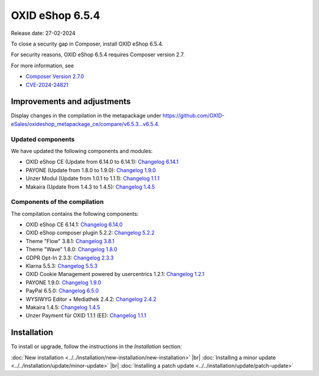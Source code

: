 OXID eShop 6.5.4
================

Release date: 27-02-2024

To close a security gap in Composer, install OXID eShop 6.5.4.

For security reasons, OXID eShop 6.5.4 requires Composer version 2.7.

For more information, see

* `Composer Version 2.7.0 <https://github.com/composer/composer/releases/tag/2.7.0>`_
* `CVE-2024-24821 <https://nvd.nist.gov/vuln/detail/CVE-2024-24821>`_


Improvements and adjustments
----------------------------

Display changes in the compilation in the metapackage under `<https://github.com/OXID-eSales/oxideshop_metapackage_ce/compare/v6.5.3...v6.5.4>`_.

.. todo: #HR: Corrections`?
    Display corrections in the bugtracker under https://bugs.oxid-esales.com/changelog_page.php?version_id=725.

Updated components
^^^^^^^^^^^^^^^^^^

.. todo: #HR: Komponenten aktualisiert?

We have updated the following components and modules:

* OXID eShop CE (Update from 6.14.0 to 6.14.1): `Changelog 6.14.1 <https://github.com/OXID-eSales/oxideshop_ce/blob/v6.14.1/CHANGELOG.md>`_
* PAYONE (Update from 1.8.0 to 1.9.0): `Changelog 1.9.0 <https://github.com/PAYONE-GmbH/oxid-6/blob/v1.9.0/Changelog.txt>`_
* Unzer Modul (Update from 1.0.1 to 1.1.1): `Changelog 1.1.1 <https://github.com/OXID-eSales/unzer-module/blob/v1.1.1/CHANGELOG.md>`_
* Makaira (Update from 1.4.3 to 1.4.5): `Changelog 1.4.5 <https://github.com/MakairaIO/oxid-connect-essential/blob/1.4.5/CHANGELOG.md>`_


Components of the compilation
^^^^^^^^^^^^^^^^^^^^^^^^^^^^^

The compilation contains the following components:

* OXID eShop CE 6.14.1: `Changelog 6.14.0 <https://github.com/OXID-eSales/oxideshop_ce/blob/v6.14.0/CHANGELOG.md>`_
* OXID eShop composer plugin 5.2.2: `Changelog 5.2.2 <https://github.com/OXID-eSales/oxideshop_composer_plugin/blob/v5.2.2/CHANGELOG.md>`_
* Theme "Flow" 3.8.1: `Changelog 3.8.1 <https://github.com/OXID-eSales/flow_theme/blob/v3.8.1/CHANGELOG.md>`_
* Theme "Wave" 1.8.0: `Changelog 1.8.0 <https://github.com/OXID-eSales/wave-theme/blob/v1.8.0/CHANGELOG.md>`_
* GDPR Opt-In 2.3.3: `Changelog 2.3.3 <https://github.com/OXID-eSales/gdpr-optin-module/blob/v2.3.3/CHANGELOG.md>`_
* Klarna 5.5.3: `Changelog 5.5.3 <https://github.com/topconcepts/OXID-Klarna-6/blob/v5.5.3/CHANGELOG.md>`_
* OXID Cookie Management powered by usercentrics 1.2.1: `Changelog 1.2.1 <https://github.com/OXID-eSales/usercentrics/blob/v1.2.1/CHANGELOG.md>`_
* PAYONE 1.9.0: `Changelog 1.9.0 <https://github.com/PAYONE-GmbH/oxid-6/blob/v1.9.0/Changelog.txt>`_
* PayPal 6.5.0: `Changelog 6.5.0 <https://github.com/OXID-eSales/paypal/blob/v6.5.0/CHANGELOG.md>`_
* WYSIWYG Editor + Mediathek 2.4.2: `Changelog 2.4.2 <https://github.com/OXID-eSales/ddoe-wysiwyg-editor-module/blob/v2.4.2/CHANGELOG.md>`_
* Makaira 1.4.5: `Changelog 1.4.5 <https://github.com/MakairaIO/oxid-connect-essential/blob/1.4.5/CHANGELOG.md>`_
* Unzer Payment für OXID 1.1.1 (EE): `Changelog 1.1.1 <https://github.com/OXID-eSales/unzer-module/blob/v1.1.1/CHANGELOG.md>`_


Installation
------------

To install or upgrade, follow the instructions in the *Installation* section:

:doc:`New installation <../../installation/new-installation/new-installation>` |br|
:doc:`Installing a minor update <../../installation/update/minor-update>` |br|
:doc:`Installing a patch update <../../installation/update/patch-update>`

.. Intern: , Status:


